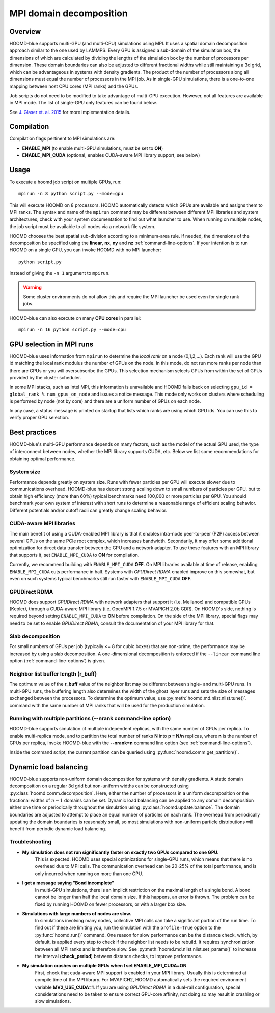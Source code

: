 .. _mpi-domain-decomposition:

MPI domain decomposition
========================

Overview
--------

HOOMD-blue supports multi-GPU (and multi-CPU) simulations using MPI. It uses
a spatial domain decomposition approach similar to the one used by LAMMPS.
Every GPU is assigned a sub-domain of the simulation box, the dimensions of which
are calculated by dividing the lengths of the simulation box by the
number of processors per dimension. These domain boundaries can also be adjusted
to different fractional widths while still maintaining a 3d grid, which can be
advantageous in systems with density gradients. The product of the number of processors along
all dimensions must equal the number of processors in the MPI job. As in single-GPU
simulations, there is a one-to-one mapping between host CPU cores (MPI ranks)
and the GPUs.

Job scripts do not need to be modified to take advantage of multi-GPU execution. However,
not all features are available in MPI mode. The list of single-GPU only features can be found below.

See `J. Glaser et. al. 2015 <http://dx.doi.org/10.1016/j.cpc.2015.02.028>`_ for more implementation details.

Compilation
-----------

Compilation flags pertinent to MPI simulations are:

- **ENABLE_MPI** (to enable multi-GPU simulations, must be set to **ON**)
- **ENABLE_MPI_CUDA** (optional, enables CUDA-aware MPI library support, see below)

Usage
-----

To execute a hoomd job script on multiple GPUs, run::

    mpirun -n 8 python script.py --mode=gpu

This will execute HOOMD on 8 processors. HOOMD automatically detects which GPUs are available and assigns them to MPI
ranks.  The syntax and name of the ``mpirun`` command may be different
between different MPI libraries and system architectures, check with your system documentation to find out what
launcher to use. When running on multiple nodes, the job script must be available to all nodes via a network file system.

HOOMD chooses the best spatial sub-division according to a minimum-area rule. If needed, the dimensions of the
decomposition be specified using the
**linear**, **nx**, **ny** and **nz** :ref:`command-line-options`.
If your intention is to run HOOMD on a single GPU, you can
invoke HOOMD with no MPI launcher::

    python script.py

instead of giving the ``-n 1`` argument to ``mpirun``.

.. warning:: Some cluster environments do not allow this and require the MPI launcher be used even for single rank jobs.

HOOMD-blue can also execute on many **CPU cores** in parallel::

    mpirun -n 16 python script.py --mode=cpu

GPU selection in MPI runs
-------------------------

HOOMD-blue uses information from ``mpirun`` to determine the *local rank* on a node (0,1,2,...). Each rank will use the
GPU id matching the local rank modulus the number of GPUs on the node. In this mode, do not run more ranks per node than
there are GPUs or you will oversubscribe the GPUs. This selection mechanism selects GPUs from within the set of GPUs
provided by the cluster scheduler.

In some MPI stacks, such as Intel MPI, this information is unavailable and HOOMD falls back on selecting
``gpu_id = global_rank % num_gpus_on_node`` and issues a notice message.
This mode only works on clusters where scheduling is performed by node (not by core) and there are a uniform
number of GPUs on each node.

In any case, a status message is printed on startup that lists which ranks are using which GPU ids. You can use this
to verify proper GPU selection.

Best practices
--------------

HOOMD-blue's multi-GPU performance depends on many factors, such as the model of the
actual GPU used, the type of interconnect between nodes, whether the MPI library
supports CUDA, etc. Below we list some recommendations for obtaining optimal
performance.

System size
^^^^^^^^^^^

Performance depends greatly on system size. Runs with fewer particles per GPU will execute slower due to communications
overhead. HOOMD-blue has decent strong scaling down to small numbers of particles per GPU, but to obtain high efficiency
(more than 60%) typical benchmarks need 100,000 or more particles per GPU. You should benchmark your own system of
interest with short runs to determine a reasonable range of efficient scaling behavior. Different potentials and/or
cutoff radii can greatly change scaling behavior.

CUDA-aware MPI libraries
^^^^^^^^^^^^^^^^^^^^^^^^

The main benefit of using a CUDA-enabled MPI library is that it enables intra-node
peer-to-peer (P2P) access between several GPUs on the same PCIe root complex, which increases
bandwidth. Secondarily, it may offer some additional optimization
for direct data transfer between the GPU and a network adapter.
To use these features with an MPI library that supports it,
set ``ENABLE_MPI_CUDA`` to **ON** for compilation.

Currently, we recommend building with ``ENABLE_MPI_CUDA`` **OFF**. On MPI libraries available at time of release,
enabling ``ENABLE_MPI_CUDA`` cuts performance in half. Systems with *GPUDirect RDMA* enabled improve on this somewhat,
but even on such systems typical benchmarks still run faster with ``ENABLE_MPI_CUDA`` **OFF**.

GPUDirect RDMA
^^^^^^^^^^^^^^

HOOMD does support *GPUDirect RDMA* with network adapters that support it (i.e. Mellanox) and compatible GPUs (Kepler),
through a CUDA-aware MPI library (i.e. OpenMPI 1.7.5 or MVAPICH 2.0b GDR). On HOOMD's side, nothing is required beyond setting
``ENABLE_MPI_CUDA`` to **ON** before compilation. On the side of the MPI library, special flags may need to be set
to enable *GPUDirect RDMA*, consult the documentation of your MPI library for that.

Slab decomposition
^^^^^^^^^^^^^^^^^^

For small numbers of GPUs per job (typically <= 8 for cubic boxes) that are non-prime,
the performance may be increased by using a slab decomposition.
A one-dimensional decomposition is enforced if the ``--linear``
command line option (:ref:`command-line-options`) is given.

Neighbor list buffer length (r_buff)
^^^^^^^^^^^^^^^^^^^^^^^^^^^^^^^^^^^^

The optimum value of the **r_buff** value of the neighbor list
may be different between single- and multi-GPU runs. In multi-GPU
runs, the buffering length also determines the width of the ghost layer
runs and sets the size of messages exchanged between the processors.
To determine the optimum value, use :py:meth:`hoomd.md.nlist.nlist.tune()`.
command with the same number of MPI ranks that will be used for the production simulation.

Running with multiple partitions (--nrank command-line option)
^^^^^^^^^^^^^^^^^^^^^^^^^^^^^^^^^^^^^^^^^^^^^^^^^^^^^^^^^^^^^^

HOOMD-blue supports simulation of multiple independent replicas, with the same
number of GPUs per replica. To enable multi-replica mode, and to partition
the total number of ranks **N** into **p = N/n** replicas, where **n** is the
number of GPUs per replica, invoke HOOMD-blue with the **--nrank=n**
command line option (see :ref:`command-line-options`).

Inside the command script, the current partition can be queried using
:py:func:`hoomd.comm.get_partition()`.

Dynamic load balancing
----------------------

HOOMD-blue supports non-uniform domain decomposition for systems with density gradients. A static domain decomposition
on a regular 3d grid but non-uniform widths can be constructed using
:py:class:`hoomd.comm.decomposition`. Here, either the number of processors in a uniform
decomposition or the fractional widths of :math:`n-1` domains can be set. Dynamic load balancing can be applied
to any domain decomposition either one time or periodically throughout the simulation using
:py:class:`hoomd.update.balance`. The domain boundaries are adjusted to attempt to place an
equal number of particles on each rank. The overhead from periodically updating the domain boundaries is reasonably
small, so most simulations with non-uniform particle distributions will benefit from periodic dynamic load balancing.

Troubleshooting
^^^^^^^^^^^^^^^

- **My simulation does not run significantly faster on exactly two GPUs compared to one GPU.**
   This is expected.  HOOMD uses special optimizations for single-GPU runs, which
   means that there is no overhead due to MPI calls. The communication overhead can be
   20-25\% of the total performance, and is only incurred when running on more
   than one GPU.

- **I get a message saying "Bond incomplete"**
   In multi-GPU simulations, there is an implicit restriction on the maximal length of a single
   bond. A bond cannot be longer than half the local domain size. If this happens,
   an error is thrown. The problem can be fixed by running HOOMD on fewer
   processors, or with a larger box size.

- **Simulations with large numbers of nodes are slow.**
   In simulations involving many nodes, collective MPI calls can take a significant portion
   of the run time. To find out if these are limiting you, run the simulation with
   the ``profile=True`` option to the :py:func:`hoomd.run()` command.
   One reason for slow performance can be the distance check, which, by default,
   is applied every step to check if the neighbor list needs to be rebuild. It requires
   synchronization between all MPI ranks and is therefore slow.
   See :py:meth:`hoomd.md.nlist.nlist.set_params()` to increase the interval (**check_period**)
   between distance checks, to improve performance.

- **My simulation crashes on multiple GPUs when I set ENABLE_MPI_CUDA=ON**
   First, check that cuda-aware MPI support is enabled in your MPI library. Usually this is
   determined at compile time of the MPI library. For MVAPICH2, HOOMD automatically sets
   the required environment variable **MV2_USE_CUDA=1**. If you are using *GPUDirect RDMA*
   in a dual-rail configuration,  special considerations need to be taken to ensure correct GPU-core affinity,
   not doing so may result in crashing or slow simulations.
